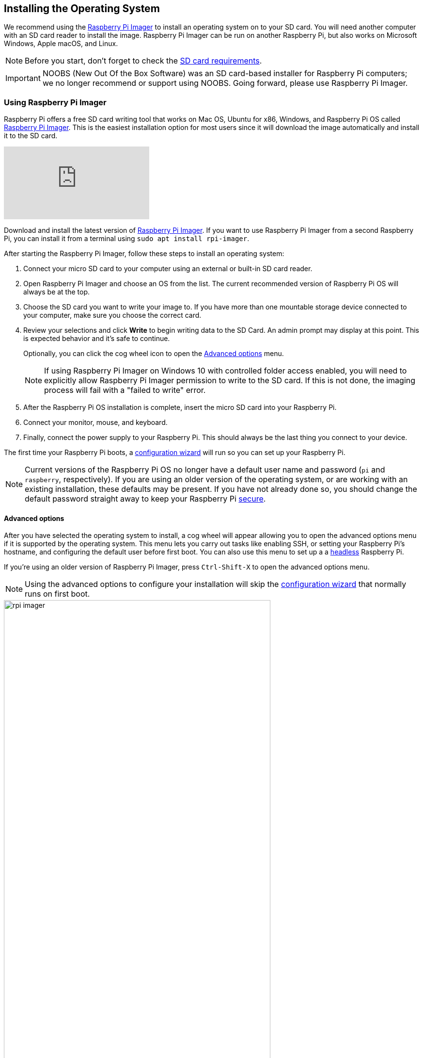 == Installing the Operating System

We recommend using the https://www.raspberrypi.com/software/[Raspberry Pi Imager] to install an operating system on to your SD card. You will need another computer with an SD card reader to install the image. Raspberry Pi Imager can be run on another Raspberry Pi, but also works on Microsoft Windows, Apple macOS, and Linux.

NOTE: Before you start, don't forget to check the xref:getting-started.adoc#sd-cards[SD card requirements].

IMPORTANT: NOOBS (New Out Of the Box Software) was an SD card-based installer for Raspberry Pi computers; we no longer recommend or support using NOOBS. Going forward, please use Raspberry Pi Imager.

=== Using Raspberry Pi Imager

Raspberry Pi offers a free SD card writing tool that works on Mac OS, Ubuntu for x86, Windows, and Raspberry Pi OS called https://www.raspberrypi.com/software/[Raspberry Pi Imager]. This is the easiest installation option for most users since it will download the image automatically and install it to the SD card.

video::ntaXWS8Lk34[youtube]

Download and install the latest version of https://www.raspberrypi.com/software/[Raspberry Pi Imager]. If you want to use Raspberry Pi Imager from a second Raspberry Pi, you can install it from a terminal using `sudo apt install rpi-imager`.

After starting the Raspberry Pi Imager, follow these steps to install an operating system:

1. Connect your micro SD card to your computer using an external or built-in SD card reader.
2. Open Raspberry Pi Imager and choose an OS from the list. The current recommended version of Raspberry Pi OS will always be at the top.
3. Choose the SD card you want to write your image to. If you have more than one mountable storage device connected to your computer, make sure you choose the correct card.
4. Review your selections and click *Write* to begin writing data to the SD Card. An admin prompt may display at this point. This is expected behavior and it's safe to continue.
+
Optionally, you can click the cog wheel icon to open the <<Advanced options>> menu.
+
NOTE: If using Raspberry Pi Imager on Windows 10 with controlled folder access enabled, you will need to explicitly allow Raspberry Pi Imager permission to write to the SD card. If this is not done, the imaging process will fail with a "failed to write" error.

5. After the Raspberry Pi OS installation is complete, insert the micro SD card into your Raspberry Pi.
6. Connect your monitor, mouse, and keyboard.
7. Finally, connect the power supply to your Raspberry Pi. This should always be the last thing you connect to your device. 

The first time your Raspberry Pi boots, a xref:getting-started.adoc#configuration-on-first-boot[configuration wizard] will run so you can set up your Raspberry Pi.

NOTE: Current versions of the Raspberry Pi OS no longer have a default user name and password (`pi` and `raspberry`, respectively). If you are using an older version of the operating system, or are working with an existing installation, these defaults may be present. If you have not already done so, you should change the default password straight away to keep your Raspberry Pi xref:configuration.adoc#securing-your-raspberry-pi[secure].

==== Advanced options

After you have selected the operating system to install, a cog wheel will appear allowing you to open the advanced options menu if it is supported by the operating system. This menu lets you carry out tasks like enabling SSH, or setting your Raspberry Pi's hostname, and configuring the default user before first boot. You can also use this menu to set up a a xref:configuration.adoc#setting-up-a-headless-raspberry-pi[headless] Raspberry Pi.

If you're using an older version of Raspberry Pi Imager, press `Ctrl-Shift-X` to open the advanced options menu.

NOTE: Using the advanced options to configure your installation will skip the xref:getting-started.adoc#configuration-on-first-boot[configuration wizard] that normally runs on first boot.

image::images/rpi_imager.png[width="80%"]

image::images/rpi_imager_2.png[width="80%"]

WARNING: If you are installing Raspberry Pi OS Lite to run xref:configuration.adoc#setting-up-a-headless-raspberry-pi[headless], you need to create a new user account using the advanced options since you cannot do this during the normal configuration wizard.

=== Downloading an Image

Other software designed to write an operating system to an SD card usually requires you to download the system image first. Official images for Raspberry Pi operating systems are available to download from the Raspberry Pi website https://www.raspberrypi.com/software/operating-systems/#raspberry-pi-os-32-bit[downloads page]. Alternative and unofficial operating systems for Raspberry Pi computers are available from some third-party vendors.

You may need to unzip the downloaded file (`.zip`) to get the image file (`.img`) you need to write to the card.

[NOTE]
====
Raspberry Pi OS with desktop Zip archives are over 4GB in size and use the https://en.wikipedia.org/wiki/Zip_%28file_format%29#ZIP64[ZIP64] format. To uncompress the archive, you need one of the following tools that support ZIP64:

* http://www.7-zip.org/[7-Zip] for Windows.
* http://unarchiver.c3.cx/unarchiver[The Unarchiver] for macOS.
* https://linux.die.net/man/1/unzip[unzip] on Linux.
====